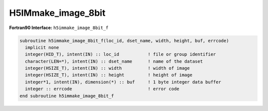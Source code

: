 
H5IMmake_image_8bit
^^^^^^^^^^^^^^^^^^^

.. c:function:: herr_t H5IMmake_image_8bit(hid_t loc_id, \
		const char *dset_name, hsize_t width, hsize_t height, \
		const unsigned char *buffer)

   ``H5IMmake_image_8bit`` creates and writes a dataset named ``dset_name``
   attached to the file or group specified by the identifier ``loc_id``.
   Attributes conforming to the HDF5 Image and Palette specification for an
   indexed image are attached to the dataset, thus identifying it as an image.
   The image data is of the type ``H5T_NATIVE_UCHAR``. An indexed image is an
   image in which each each pixel information storage is an index to a table
   palette.

   :synopsis: Creates and writes an image.
   
   :param loc_id: IN: Identifier of the file or group to create the dataset \
		  within.
   :param dset_name: IN: The name of the dataset to create.
   :param width: IN: The width of the image.
   :param height: IN: The height of the image.
   :param buffer: IN: Buffer with data to be written to the dataset.
   :return: Returns a non-negative value if successful; otherwise returns a \
	    negative value.

.. _h5immake_image_8bit_f:

:strong:`Fortran90 Interface:` ``h5immake_image_8bit_f``

.. code-block:: fortran
   
   subroutine h5immake_image_8bit_f(loc_id, dset_name, width, height, buf, errcode)
     implicit none
     integer(HID_T), intent(IN) :: loc_id           ! file or group identifier 
     character(LEN=*), intent(IN) :: dset_name      ! name of the dataset 
     integer(HSIZE_T), intent(IN) :: width          ! width of image  
     integer(HSIZE_T), intent(IN) :: height         ! height of image
     integer*1, intent(IN), dimension(*) :: buf     ! 1 byte integer data buffer 
     integer :: errcode                             ! error code
   end subroutine h5immake_image_8bit_f
